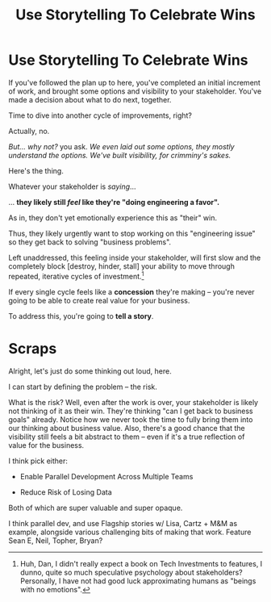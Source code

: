 :PROPERTIES:
:ID:       4D62F0DE-2862-45F3-97EE-6AFED5382F2C
:END:
#+title: Use Storytelling To Celebrate Wins
#+filetags: :Chapter:
#+SELECT_TAGS
#+OPTIONS: tags:nil
* Use Storytelling To Celebrate Wins

If you've followed the plan up to here, you've completed an initial increment of work, and brought some options and visibility to your stakeholder. You've made a decision about what to do next, together.

Time to dive into another cycle of improvements, right?

Actually, no.

/But... why not?/ you ask. /We even laid out some options, they mostly understand the options. We've built visibility, for crimminy's sakes./

Here's the thing.

Whatever your stakeholder is /saying/...

... *they likely still /feel/ like they're "doing engineering a favor".*

As in, they don't yet emotionally experience this as "their" win.

Thus, they likely urgently want to stop working on this "engineering issue" so they get back to solving "business problems".

Left unaddressed, this feeling inside your stakeholder, will first slow and the completely block [destroy, hinder, stall] your ability to move through repeated, iterative cycles of investment.[fn:: Huh, Dan, I didn't really expect a book on Tech Investments to features, I dunno, quite so much speculative psychology about stakeholders? Personally, I have not had good luck approximating humans as "beings with no emotions".]

If every single cycle feels like a *concession* they're making -- you're never going to be able to create real value for your business.

To address this, you're going to *tell a story*.




* Scraps
Alright, let's just do some thinking out loud, here.

I can start by defining the problem -- the risk.

What is the risk? Well, even after the work is over, your stakeholder is likely not thinking of it as their win. They're thinking "can I get back to business goals" already. Notice how we never took the time to fully bring them into our thinking about business value. Also, there's a good chance that the visibility still feels a bit abstract to them -- even if it's a true reflection of value for the business.

I think pick either:

 - Enable Parallel Development Across Multiple Teams

 - Reduce Risk of Losing Data

Both of which are super valuable and super opaque.

I think parallel dev, and use Flagship stories w/ Lisa, Cartz + M&M as example, alongside various challenging bits of making that work. Feature Sean E, Neil, Topher, Bryan?
